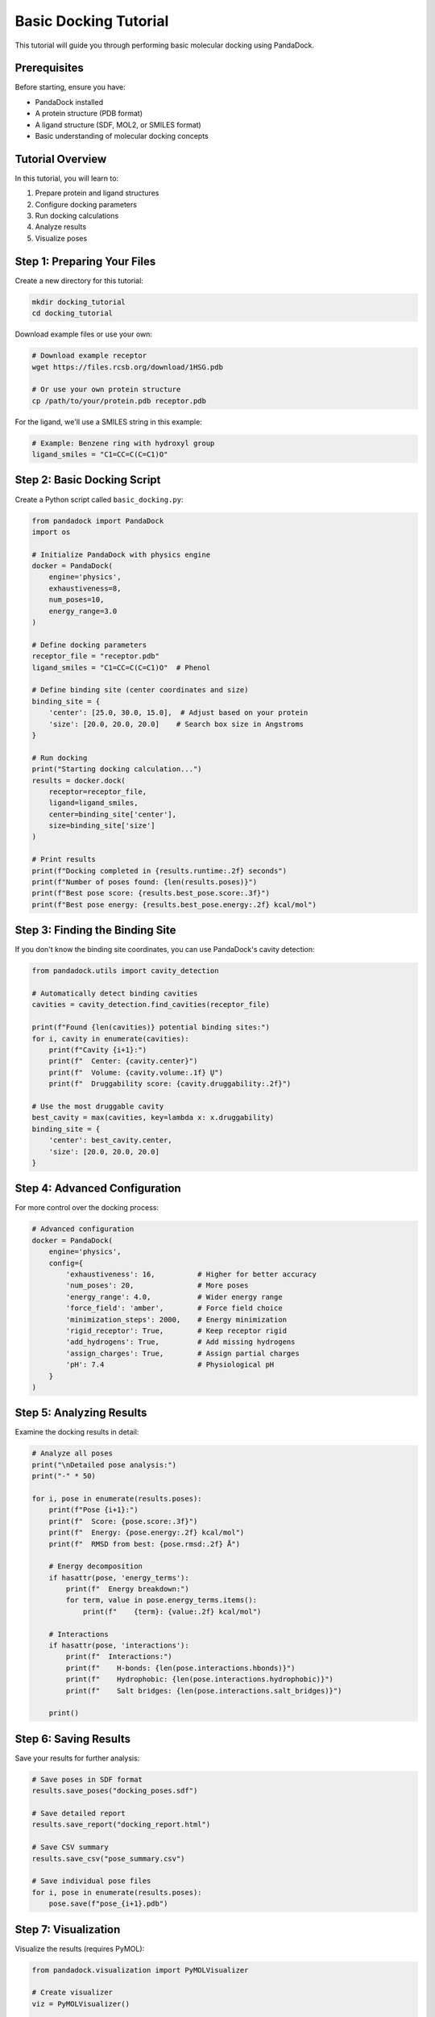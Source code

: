 Basic Docking Tutorial
======================

This tutorial will guide you through performing basic molecular docking using PandaDock.

Prerequisites
-------------

Before starting, ensure you have:

- PandaDock installed
- A protein structure (PDB format)
- A ligand structure (SDF, MOL2, or SMILES format)
- Basic understanding of molecular docking concepts

Tutorial Overview
-----------------

In this tutorial, you will learn to:

1. Prepare protein and ligand structures
2. Configure docking parameters
3. Run docking calculations
4. Analyze results
5. Visualize poses

Step 1: Preparing Your Files
----------------------------

Create a new directory for this tutorial:

.. code-block:: bash

   mkdir docking_tutorial
   cd docking_tutorial

Download example files or use your own:

.. code-block:: bash

   # Download example receptor
   wget https://files.rcsb.org/download/1HSG.pdb
   
   # Or use your own protein structure
   cp /path/to/your/protein.pdb receptor.pdb

For the ligand, we'll use a SMILES string in this example:

.. code-block:: python

   # Example: Benzene ring with hydroxyl group
   ligand_smiles = "C1=CC=C(C=C1)O"

Step 2: Basic Docking Script
----------------------------

Create a Python script called ``basic_docking.py``:

.. code-block:: python

   from pandadock import PandaDock
   import os
   
   # Initialize PandaDock with physics engine
   docker = PandaDock(
       engine='physics',
       exhaustiveness=8,
       num_poses=10,
       energy_range=3.0
   )
   
   # Define docking parameters
   receptor_file = "receptor.pdb"
   ligand_smiles = "C1=CC=C(C=C1)O"  # Phenol
   
   # Define binding site (center coordinates and size)
   binding_site = {
       'center': [25.0, 30.0, 15.0],  # Adjust based on your protein
       'size': [20.0, 20.0, 20.0]    # Search box size in Angstroms
   }
   
   # Run docking
   print("Starting docking calculation...")
   results = docker.dock(
       receptor=receptor_file,
       ligand=ligand_smiles,
       center=binding_site['center'],
       size=binding_site['size']
   )
   
   # Print results
   print(f"Docking completed in {results.runtime:.2f} seconds")
   print(f"Number of poses found: {len(results.poses)}")
   print(f"Best pose score: {results.best_pose.score:.3f}")
   print(f"Best pose energy: {results.best_pose.energy:.2f} kcal/mol")

Step 3: Finding the Binding Site
---------------------------------

If you don't know the binding site coordinates, you can use PandaDock's cavity detection:

.. code-block:: python

   from pandadock.utils import cavity_detection
   
   # Automatically detect binding cavities
   cavities = cavity_detection.find_cavities(receptor_file)
   
   print(f"Found {len(cavities)} potential binding sites:")
   for i, cavity in enumerate(cavities):
       print(f"Cavity {i+1}:")
       print(f"  Center: {cavity.center}")
       print(f"  Volume: {cavity.volume:.1f} Ų")
       print(f"  Druggability score: {cavity.druggability:.2f}")
   
   # Use the most druggable cavity
   best_cavity = max(cavities, key=lambda x: x.druggability)
   binding_site = {
       'center': best_cavity.center,
       'size': [20.0, 20.0, 20.0]
   }

Step 4: Advanced Configuration
------------------------------

For more control over the docking process:

.. code-block:: python

   # Advanced configuration
   docker = PandaDock(
       engine='physics',
       config={
           'exhaustiveness': 16,          # Higher for better accuracy
           'num_poses': 20,               # More poses
           'energy_range': 4.0,           # Wider energy range
           'force_field': 'amber',        # Force field choice
           'minimization_steps': 2000,    # Energy minimization
           'rigid_receptor': True,        # Keep receptor rigid
           'add_hydrogens': True,         # Add missing hydrogens
           'assign_charges': True,        # Assign partial charges
           'pH': 7.4                      # Physiological pH
       }
   )

Step 5: Analyzing Results
-------------------------

Examine the docking results in detail:

.. code-block:: python

   # Analyze all poses
   print("\nDetailed pose analysis:")
   print("-" * 50)
   
   for i, pose in enumerate(results.poses):
       print(f"Pose {i+1}:")
       print(f"  Score: {pose.score:.3f}")
       print(f"  Energy: {pose.energy:.2f} kcal/mol")
       print(f"  RMSD from best: {pose.rmsd:.2f} Å")
       
       # Energy decomposition
       if hasattr(pose, 'energy_terms'):
           print(f"  Energy breakdown:")
           for term, value in pose.energy_terms.items():
               print(f"    {term}: {value:.2f} kcal/mol")
       
       # Interactions
       if hasattr(pose, 'interactions'):
           print(f"  Interactions:")
           print(f"    H-bonds: {len(pose.interactions.hbonds)}")
           print(f"    Hydrophobic: {len(pose.interactions.hydrophobic)}")
           print(f"    Salt bridges: {len(pose.interactions.salt_bridges)}")
       
       print()

Step 6: Saving Results
----------------------

Save your results for further analysis:

.. code-block:: python

   # Save poses in SDF format
   results.save_poses("docking_poses.sdf")
   
   # Save detailed report
   results.save_report("docking_report.html")
   
   # Save CSV summary
   results.save_csv("pose_summary.csv")
   
   # Save individual pose files
   for i, pose in enumerate(results.poses):
       pose.save(f"pose_{i+1}.pdb")

Step 7: Visualization
---------------------

Visualize the results (requires PyMOL):

.. code-block:: python

   from pandadock.visualization import PyMOLVisualizer
   
   # Create visualizer
   viz = PyMOLVisualizer()
   
   # Load protein and best pose
   viz.load_receptor(receptor_file)
   viz.load_poses(results.poses[:5])  # Show top 5 poses
   
   # Customize visualization
   viz.show_binding_site(binding_site)
   viz.show_interactions(results.best_pose)
   viz.color_by_score()
   
   # Save visualization
   viz.save_image("docking_result.png")
   viz.save_session("docking_session.pse")

Step 8: Validating Results
--------------------------

If you have experimental data, validate your results:

.. code-block:: python

   # Compare with known active site
   if os.path.exists("reference_ligand.sdf"):
       reference_pose = docker.load_pose("reference_ligand.sdf")
       
       # Calculate RMSD to reference
       rmsd_to_ref = results.best_pose.rmsd(reference_pose)
       print(f"RMSD to reference structure: {rmsd_to_ref:.2f} Å")
       
       # Success criteria (typically < 2.0 Å)
       if rmsd_to_ref < 2.0:
           print("✓ Docking successful (RMSD < 2.0 Å)")
       else:
           print("⚠ Docking may need refinement")

Complete Example Script
-----------------------

Here's the complete working script:

.. code-block:: python

   #!/usr/bin/env python3
   """
   PandaDock Basic Docking Tutorial
   
   This script demonstrates basic molecular docking using PandaDock.
   """
   
   from pandadock import PandaDock
   from pandadock.utils import cavity_detection
   import os
   import sys
   
   def main():
       # Check if receptor file exists
       receptor_file = "receptor.pdb"
       if not os.path.exists(receptor_file):
           print(f"Error: {receptor_file} not found!")
           print("Please download a PDB file or adjust the filename.")
           sys.exit(1)
       
       # Initialize PandaDock
       print("Initializing PandaDock...")
       docker = PandaDock(
           engine='physics',
           exhaustiveness=8,
           num_poses=10,
           energy_range=3.0
       )
       
       # Define ligand (using SMILES)
       ligand_smiles = "C1=CC=C(C=C1)O"  # Phenol
       
       # Detect binding sites
       print("Detecting binding sites...")
       try:
           cavities = cavity_detection.find_cavities(receptor_file)
           if cavities:
               best_cavity = max(cavities, key=lambda x: x.druggability)
               binding_site = {
                   'center': best_cavity.center,
                   'size': [20.0, 20.0, 20.0]
               }
               print(f"Using cavity at {best_cavity.center}")
           else:
               # Fallback to manual coordinates
               binding_site = {
                   'center': [0.0, 0.0, 0.0],
                   'size': [20.0, 20.0, 20.0]
               }
               print("No cavities detected, using default coordinates")
       except Exception as e:
           print(f"Cavity detection failed: {e}")
           # Use default binding site
           binding_site = {
               'center': [0.0, 0.0, 0.0],
               'size': [20.0, 20.0, 20.0]
           }
       
       # Run docking
       print("Starting docking calculation...")
       try:
           results = docker.dock(
               receptor=receptor_file,
               ligand=ligand_smiles,
               center=binding_site['center'],
               size=binding_site['size']
           )
           
           # Print results
           print(f"\nDocking completed successfully!")
           print(f"Runtime: {results.runtime:.2f} seconds")
           print(f"Number of poses: {len(results.poses)}")
           print(f"Best pose score: {results.best_pose.score:.3f}")
           print(f"Best pose energy: {results.best_pose.energy:.2f} kcal/mol")
           
           # Save results
           print("\nSaving results...")
           results.save_poses("docking_poses.sdf")
           results.save_report("docking_report.html")
           results.save_csv("pose_summary.csv")
           
           print("Results saved:")
           print("- docking_poses.sdf: All poses")
           print("- docking_report.html: Interactive report")
           print("- pose_summary.csv: Summary table")
           
       except Exception as e:
           print(f"Docking failed: {e}")
           sys.exit(1)
   
   if __name__ == "__main__":
       main()

Running the Tutorial
--------------------

1. Save the script as ``basic_docking.py``
2. Ensure you have a protein structure file
3. Run the script:

.. code-block:: bash

   python basic_docking.py

Expected Output
---------------

You should see output similar to:

.. code-block:: text

   Initializing PandaDock...
   Detecting binding sites...
   Using cavity at [12.3, 15.7, 22.1]
   Starting docking calculation...
   
   Docking completed successfully!
   Runtime: 45.23 seconds
   Number of poses: 10
   Best pose score: -7.8
   Best pose energy: -8.2 kcal/mol
   
   Saving results...
   Results saved:
   - docking_poses.sdf: All poses
   - docking_report.html: Interactive report
   - pose_summary.csv: Summary table

Troubleshooting
---------------

**Common Issues:**

1. **"Receptor file not found"**
   - Ensure the PDB file exists in the current directory
   - Check file permissions

2. **"No cavities detected"**
   - Manually specify binding site coordinates
   - Use a different cavity detection method

3. **"Docking failed"**
   - Check ligand SMILES format
   - Verify binding site coordinates are reasonable
   - Increase exhaustiveness for difficult cases

4. **Poor docking results**
   - Increase exhaustiveness (16-32)
   - Use ML-enhanced engine
   - Check protein preparation

**Getting Help:**

- Check the :doc:`../user_guide/troubleshooting` guide
- Visit the GitHub issues page
- Join the PandaDock community forum

Next Steps
----------

After completing this tutorial, you can:

- Try the :doc:`ml_enhanced_docking` tutorial
- Learn about :doc:`virtual_screening` 
- Explore :doc:`../examples/flexible_docking`
- Read about :doc:`../user_guide/scoring_functions`

Congratulations on completing your first docking calculation with PandaDock!